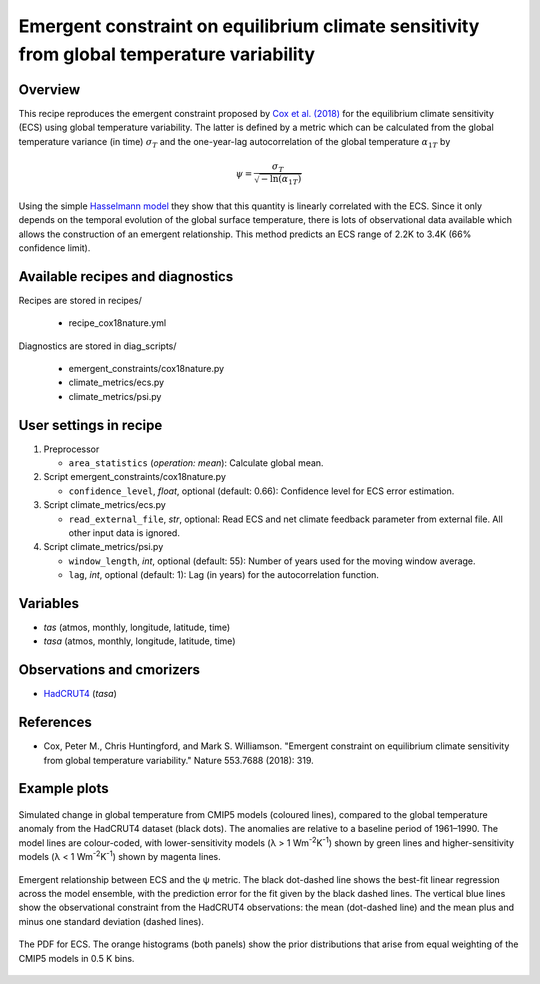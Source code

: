 .. _recipes_cox18nature:

Emergent constraint on equilibrium climate sensitivity from global temperature variability
==========================================================================================

Overview
--------

This recipe reproduces the emergent constraint proposed by `Cox et al. (2018)`_
for the equilibrium climate sensitivity (ECS) using global temperature
variability. The latter is defined by a metric which can be calculated from the
global temperature variance (in time) :math:`\sigma_T` and the one-year-lag
autocorrelation of the global temperature :math:`\alpha_{1T}` by

.. math::

   \psi = \frac{\sigma_T}{\sqrt{-\ln(\alpha_{1T})}}

Using the simple `Hasselmann model`_ they show that this quantity is linearly
correlated with the ECS. Since it only depends on the temporal evolution of the
global surface temperature, there is lots of observational data available which
allows the construction of an emergent relationship. This method predicts an
ECS range of 2.2K to 3.4K (66% confidence limit).

.. _`Cox et al. (2018)`: https://www.nature.com/articles/nature25450
.. _`Hasselmann model`: https://onlinelibrary.wiley.com/doi/10.1111/j.2153-3490.1976.tb00696.x


Available recipes and diagnostics
---------------------------------

Recipes are stored in recipes/

   * recipe_cox18nature.yml


Diagnostics are stored in diag_scripts/

   * emergent_constraints/cox18nature.py
   * climate_metrics/ecs.py
   * climate_metrics/psi.py


User settings in recipe
-----------------------

#. Preprocessor

   * ``area_statistics`` (*operation: mean*): Calculate global mean.

#. Script emergent_constraints/cox18nature.py

   * ``confidence_level``, *float*, optional (default: 0.66): Confidence level
     for ECS error estimation.

#. Script climate_metrics/ecs.py

   * ``read_external_file``, *str*, optional: Read ECS and net climate feedback
     parameter from external file. All other input data is ignored.

#. Script climate_metrics/psi.py

   * ``window_length``, *int*, optional (default: 55): Number of years used for
     the moving window average.

   * ``lag``, *int*, optional (default: 1): Lag (in years) for the
     autocorrelation function.


Variables
---------

* *tas* (atmos, monthly, longitude, latitude, time)
* *tasa* (atmos, monthly, longitude, latitude, time)


Observations and cmorizers
--------------------------

* HadCRUT4_ (*tasa*)

.. _HadCRUT4: https://crudata.uea.ac.uk/cru/data/temperature/


References
----------

* Cox, Peter M., Chris Huntingford, and Mark S. Williamson. "Emergent
  constraint on equilibrium climate sensitivity from global temperature
  variability." Nature 553.7688 (2018): 319.


Example plots
-------------

.. _fig_cox18nature_1:
.. figure:: /recipes/figures/cox18nature/temperature_anomaly_HadCRUT4.png
   :align: center
   :width: 50%

   Simulated change in global temperature from CMIP5 models (coloured lines),
   compared to the global temperature anomaly from the HadCRUT4 dataset (black
   dots). The anomalies are relative to a baseline period of 1961–1990. The model
   lines are colour-coded, with lower-sensitivity models (λ > 1
   Wm\ :sup:`-2`\ K\ :sup:`-1`\ ) shown by green lines and higher-sensitivity
   models (λ < 1 Wm\ :sup:`-2`\ K\ :sup:`-1`\ ) shown by magenta lines.

.. _fig_cox18nature_2:
.. figure:: /recipes/figures/cox18nature/emergent_relationship_HadCRUT4.png
   :align: center
   :width: 50%

   Emergent relationship between ECS and the ψ metric. The black dot-dashed
   line shows the best-fit linear regression across the model ensemble, with
   the prediction error for the fit given by the black dashed lines. The
   vertical blue lines show the observational constraint from the HadCRUT4
   observations: the mean (dot-dashed line) and the mean plus and minus one
   standard deviation (dashed lines).

.. _fig_cox18nature_3:
.. figure:: /recipes/figures/cox18nature/pdf_HadCRUT4.png
   :align: center
   :width: 50%

   The PDF for ECS. The orange histograms (both panels) show the prior
   distributions that arise from equal weighting of the CMIP5 models in 0.5 K
   bins.
